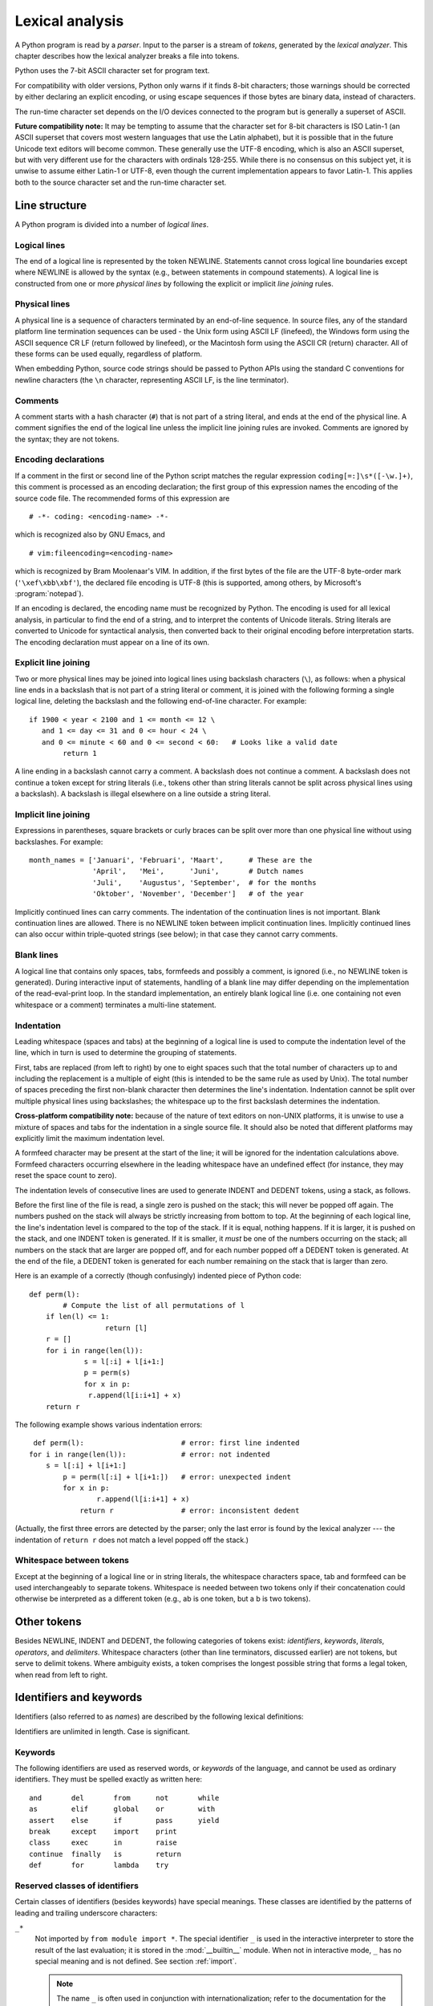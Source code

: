 
.. _lexical:

****************
Lexical analysis
****************

.. index::
   single: lexical analysis
   single: parser
   single: token

A Python program is read by a *parser*.  Input to the parser is a stream of
*tokens*, generated by the *lexical analyzer*.  This chapter describes how the
lexical analyzer breaks a file into tokens.

Python uses the 7-bit ASCII character set for program text.

.. versionadded:: 2.3
   An encoding declaration can be used to indicate that  string literals and
   comments use an encoding different from ASCII.

For compatibility with older versions, Python only warns if it finds 8-bit
characters; those warnings should be corrected by either declaring an explicit
encoding, or using escape sequences if those bytes are binary data, instead of
characters.

The run-time character set depends on the I/O devices connected to the program
but is generally a superset of ASCII.

**Future compatibility note:** It may be tempting to assume that the character
set for 8-bit characters is ISO Latin-1 (an ASCII superset that covers most
western languages that use the Latin alphabet), but it is possible that in the
future Unicode text editors will become common.  These generally use the UTF-8
encoding, which is also an ASCII superset, but with very different use for the
characters with ordinals 128-255.  While there is no consensus on this subject
yet, it is unwise to assume either Latin-1 or UTF-8, even though the current
implementation appears to favor Latin-1.  This applies both to the source
character set and the run-time character set.


.. _line-structure:

Line structure
==============

.. index:: single: line structure

A Python program is divided into a number of *logical lines*.


.. _logical:

Logical lines
-------------

.. index::
   single: logical line
   single: physical line
   single: line joining
   single: NEWLINE token

The end of a logical line is represented by the token NEWLINE.  Statements
cannot cross logical line boundaries except where NEWLINE is allowed by the
syntax (e.g., between statements in compound statements). A logical line is
constructed from one or more *physical lines* by following the explicit or
implicit *line joining* rules.


.. _physical:

Physical lines
--------------

A physical line is a sequence of characters terminated by an end-of-line
sequence.  In source files, any of the standard platform line termination
sequences can be used - the Unix form using ASCII LF (linefeed), the Windows
form using the ASCII sequence CR LF (return followed by linefeed), or the
Macintosh form using the ASCII CR (return) character.  All of these forms can be
used equally, regardless of platform.

When embedding Python, source code strings should be passed to Python APIs using
the standard C conventions for newline characters (the ``\n`` character,
representing ASCII LF, is the line terminator).


.. _comments:

Comments
--------

.. index::
   single: comment
   single: hash character

A comment starts with a hash character (``#``) that is not part of a string
literal, and ends at the end of the physical line.  A comment signifies the end
of the logical line unless the implicit line joining rules are invoked. Comments
are ignored by the syntax; they are not tokens.


.. _encodings:

Encoding declarations
---------------------

.. index::
   single: source character set
   single: encodings

If a comment in the first or second line of the Python script matches the
regular expression ``coding[=:]\s*([-\w.]+)``, this comment is processed as an
encoding declaration; the first group of this expression names the encoding of
the source code file. The recommended forms of this expression are ::

   # -*- coding: <encoding-name> -*-

which is recognized also by GNU Emacs, and ::

   # vim:fileencoding=<encoding-name>

which is recognized by Bram Moolenaar's VIM. In addition, if the first bytes of
the file are the UTF-8 byte-order mark (``'\xef\xbb\xbf'``), the declared file
encoding is UTF-8 (this is supported, among others, by Microsoft's
:program:`notepad`).

If an encoding is declared, the encoding name must be recognized by Python. The
encoding is used for all lexical analysis, in particular to find the end of a
string, and to interpret the contents of Unicode literals. String literals are
converted to Unicode for syntactical analysis, then converted back to their
original encoding before interpretation starts. The encoding declaration must
appear on a line of its own.

.. XXX there should be a list of supported encodings.


.. _explicit-joining:

Explicit line joining
---------------------

.. index::
   single: physical line
   single: line joining
   single: line continuation
   single: backslash character

Two or more physical lines may be joined into logical lines using backslash
characters (``\``), as follows: when a physical line ends in a backslash that is
not part of a string literal or comment, it is joined with the following forming
a single logical line, deleting the backslash and the following end-of-line
character.  For example::

   if 1900 < year < 2100 and 1 <= month <= 12 \
      and 1 <= day <= 31 and 0 <= hour < 24 \
      and 0 <= minute < 60 and 0 <= second < 60:   # Looks like a valid date
           return 1

A line ending in a backslash cannot carry a comment.  A backslash does not
continue a comment.  A backslash does not continue a token except for string
literals (i.e., tokens other than string literals cannot be split across
physical lines using a backslash).  A backslash is illegal elsewhere on a line
outside a string literal.


.. _implicit-joining:

Implicit line joining
---------------------

Expressions in parentheses, square brackets or curly braces can be split over
more than one physical line without using backslashes. For example::

   month_names = ['Januari', 'Februari', 'Maart',      # These are the
                  'April',   'Mei',      'Juni',       # Dutch names
                  'Juli',    'Augustus', 'September',  # for the months
                  'Oktober', 'November', 'December']   # of the year

Implicitly continued lines can carry comments.  The indentation of the
continuation lines is not important.  Blank continuation lines are allowed.
There is no NEWLINE token between implicit continuation lines.  Implicitly
continued lines can also occur within triple-quoted strings (see below); in that
case they cannot carry comments.


.. _blank-lines:

Blank lines
-----------

.. index:: single: blank line

A logical line that contains only spaces, tabs, formfeeds and possibly a
comment, is ignored (i.e., no NEWLINE token is generated).  During interactive
input of statements, handling of a blank line may differ depending on the
implementation of the read-eval-print loop.  In the standard implementation, an
entirely blank logical line (i.e. one containing not even whitespace or a
comment) terminates a multi-line statement.


.. _indentation:

Indentation
-----------

.. index::
   single: indentation
   single: whitespace
   single: leading whitespace
   single: space
   single: tab
   single: grouping
   single: statement grouping

Leading whitespace (spaces and tabs) at the beginning of a logical line is used
to compute the indentation level of the line, which in turn is used to determine
the grouping of statements.

First, tabs are replaced (from left to right) by one to eight spaces such that
the total number of characters up to and including the replacement is a multiple
of eight (this is intended to be the same rule as used by Unix).  The total
number of spaces preceding the first non-blank character then determines the
line's indentation.  Indentation cannot be split over multiple physical lines
using backslashes; the whitespace up to the first backslash determines the
indentation.

**Cross-platform compatibility note:** because of the nature of text editors on
non-UNIX platforms, it is unwise to use a mixture of spaces and tabs for the
indentation in a single source file.  It should also be noted that different
platforms may explicitly limit the maximum indentation level.

A formfeed character may be present at the start of the line; it will be ignored
for the indentation calculations above.  Formfeed characters occurring elsewhere
in the leading whitespace have an undefined effect (for instance, they may reset
the space count to zero).

.. index::
   single: INDENT token
   single: DEDENT token

The indentation levels of consecutive lines are used to generate INDENT and
DEDENT tokens, using a stack, as follows.

Before the first line of the file is read, a single zero is pushed on the stack;
this will never be popped off again.  The numbers pushed on the stack will
always be strictly increasing from bottom to top.  At the beginning of each
logical line, the line's indentation level is compared to the top of the stack.
If it is equal, nothing happens. If it is larger, it is pushed on the stack, and
one INDENT token is generated.  If it is smaller, it *must* be one of the
numbers occurring on the stack; all numbers on the stack that are larger are
popped off, and for each number popped off a DEDENT token is generated.  At the
end of the file, a DEDENT token is generated for each number remaining on the
stack that is larger than zero.

Here is an example of a correctly (though confusingly) indented piece of Python
code::

   def perm(l):
           # Compute the list of all permutations of l
       if len(l) <= 1:
                     return [l]
       r = []
       for i in range(len(l)):
                s = l[:i] + l[i+1:]
                p = perm(s)
                for x in p:
                 r.append(l[i:i+1] + x)
       return r

The following example shows various indentation errors::

    def perm(l):                       # error: first line indented
   for i in range(len(l)):             # error: not indented
       s = l[:i] + l[i+1:]
           p = perm(l[:i] + l[i+1:])   # error: unexpected indent
           for x in p:
                   r.append(l[i:i+1] + x)
               return r                # error: inconsistent dedent

(Actually, the first three errors are detected by the parser; only the last
error is found by the lexical analyzer --- the indentation of ``return r`` does
not match a level popped off the stack.)


.. _whitespace:

Whitespace between tokens
-------------------------

Except at the beginning of a logical line or in string literals, the whitespace
characters space, tab and formfeed can be used interchangeably to separate
tokens.  Whitespace is needed between two tokens only if their concatenation
could otherwise be interpreted as a different token (e.g., ab is one token, but
a b is two tokens).


.. _other-tokens:

Other tokens
============

Besides NEWLINE, INDENT and DEDENT, the following categories of tokens exist:
*identifiers*, *keywords*, *literals*, *operators*, and *delimiters*. Whitespace
characters (other than line terminators, discussed earlier) are not tokens, but
serve to delimit tokens. Where ambiguity exists, a token comprises the longest
possible string that forms a legal token, when read from left to right.


.. _identifiers:

Identifiers and keywords
========================

.. index::
   single: identifier
   single: name

Identifiers (also referred to as *names*) are described by the following lexical
definitions:

.. productionlist::
   identifier: (`letter`|"_") (`letter` | `digit` | "_")*
   letter: `lowercase` | `uppercase`
   lowercase: "a"..."z"
   uppercase: "A"..."Z"
   digit: "0"..."9"

Identifiers are unlimited in length.  Case is significant.


.. _keywords:

Keywords
--------

.. index::
   single: keyword
   single: reserved word

The following identifiers are used as reserved words, or *keywords* of the
language, and cannot be used as ordinary identifiers.  They must be spelled
exactly as written here::

   and       del       from      not       while    
   as        elif      global    or        with     
   assert    else      if        pass      yield    
   break     except    import    print              
   class     exec      in        raise              
   continue  finally   is        return             
   def       for       lambda    try 

.. versionchanged:: 2.4
   :const:`None` became a constant and is now recognized by the compiler as a name
   for the built-in object :const:`None`.  Although it is not a keyword, you cannot
   assign a different object to it.

.. versionchanged:: 2.5
   Both :keyword:`as` and :keyword:`with` are only recognized when the
   ``with_statement`` future feature has been enabled. It will always be enabled in
   Python 2.6.  See section :ref:`with` for details.  Note that using :keyword:`as`
   and :keyword:`with` as identifiers will always issue a warning, even when the
   ``with_statement`` future directive is not in effect.


.. _id-classes:

Reserved classes of identifiers
-------------------------------

Certain classes of identifiers (besides keywords) have special meanings.  These
classes are identified by the patterns of leading and trailing underscore
characters:

``_*``
   Not imported by ``from module import *``.  The special identifier ``_`` is used
   in the interactive interpreter to store the result of the last evaluation; it is
   stored in the :mod:`__builtin__` module.  When not in interactive mode, ``_``
   has no special meaning and is not defined. See section :ref:`import`.

   .. note::

      The name ``_`` is often used in conjunction with internationalization;
      refer to the documentation for the :mod:`gettext` module for more
      information on this convention.

``__*__``
   System-defined names.  These names are defined by the interpreter and its
   implementation (including the standard library); applications should not expect
   to define additional names using this convention.  The set of names of this
   class defined by Python may be extended in future versions. See section
   :ref:`specialnames`.

``__*``
   Class-private names.  Names in this category, when used within the context of a
   class definition, are re-written to use a mangled form to help avoid name
   clashes between "private" attributes of base and derived classes. See section
   :ref:`atom-identifiers`.


.. _literals:

Literals
========

.. index::
   single: literal
   single: constant

Literals are notations for constant values of some built-in types.


.. _strings:

String literals
---------------

.. index:: single: string literal

String literals are described by the following lexical definitions:

.. index:: single: ASCII@ASCII

.. productionlist::
   stringliteral: [`stringprefix`](`shortstring` | `longstring`)
   stringprefix: "r" | "u" | "ur" | "R" | "U" | "UR" | "Ur" | "uR"
   shortstring: "'" `shortstringitem`* "'" | '"' `shortstringitem`* '"'
   longstring: ""'" `longstringitem`* ""'"
             : | '"""' `longstringitem`* '"""'
   shortstringitem: `shortstringchar` | `escapeseq`
   longstringitem: `longstringchar` | `escapeseq`
   shortstringchar: <any source character except "\" or newline or the quote>
   longstringchar: <any source character except "\">
   escapeseq: "\" <any ASCII character>

One syntactic restriction not indicated by these productions is that whitespace
is not allowed between the :token:`stringprefix` and the rest of the string
literal. The source character set is defined by the encoding declaration; it is
ASCII if no encoding declaration is given in the source file; see section
:ref:`encodings`.

.. index::
   single: triple-quoted string
   single: Unicode Consortium
   single: string; Unicode
   single: raw string

In plain English: String literals can be enclosed in matching single quotes
(``'``) or double quotes (``"``).  They can also be enclosed in matching groups
of three single or double quotes (these are generally referred to as
*triple-quoted strings*).  The backslash (``\``) character is used to escape
characters that otherwise have a special meaning, such as newline, backslash
itself, or the quote character.  String literals may optionally be prefixed with
a letter ``'r'`` or ``'R'``; such strings are called :dfn:`raw strings` and use
different rules for interpreting backslash escape sequences.  A prefix of
``'u'`` or ``'U'`` makes the string a Unicode string.  Unicode strings use the
Unicode character set as defined by the Unicode Consortium and ISO 10646.  Some
additional escape sequences, described below, are available in Unicode strings.
The two prefix characters may be combined; in this case, ``'u'`` must appear
before ``'r'``.

In triple-quoted strings, unescaped newlines and quotes are allowed (and are
retained), except that three unescaped quotes in a row terminate the string.  (A
"quote" is the character used to open the string, i.e. either ``'`` or ``"``.)

.. index::
   single: physical line
   single: escape sequence
   single: Standard C
   single: C

Unless an ``'r'`` or ``'R'`` prefix is present, escape sequences in strings are
interpreted according to rules similar to those used by Standard C.  The
recognized escape sequences are:

+-----------------+---------------------------------+-------+
| Escape Sequence | Meaning                         | Notes |
+=================+=================================+=======+
| ``\newline``    | Ignored                         |       |
+-----------------+---------------------------------+-------+
| ``\\``          | Backslash (``\``)               |       |
+-----------------+---------------------------------+-------+
| ``\'``          | Single quote (``'``)            |       |
+-----------------+---------------------------------+-------+
| ``\"``          | Double quote (``"``)            |       |
+-----------------+---------------------------------+-------+
| ``\a``          | ASCII Bell (BEL)                |       |
+-----------------+---------------------------------+-------+
| ``\b``          | ASCII Backspace (BS)            |       |
+-----------------+---------------------------------+-------+
| ``\f``          | ASCII Formfeed (FF)             |       |
+-----------------+---------------------------------+-------+
| ``\n``          | ASCII Linefeed (LF)             |       |
+-----------------+---------------------------------+-------+
| ``\N{name}``    | Character named *name* in the   |       |
|                 | Unicode database (Unicode only) |       |
+-----------------+---------------------------------+-------+
| ``\r``          | ASCII Carriage Return (CR)      |       |
+-----------------+---------------------------------+-------+
| ``\t``          | ASCII Horizontal Tab (TAB)      |       |
+-----------------+---------------------------------+-------+
| ``\uxxxx``      | Character with 16-bit hex value | \(1)  |
|                 | *xxxx* (Unicode only)           |       |
+-----------------+---------------------------------+-------+
| ``\Uxxxxxxxx``  | Character with 32-bit hex value | \(2)  |
|                 | *xxxxxxxx* (Unicode only)       |       |
+-----------------+---------------------------------+-------+
| ``\v``          | ASCII Vertical Tab (VT)         |       |
+-----------------+---------------------------------+-------+
| ``\ooo``        | Character with octal value      | (3,5) |
|                 | *ooo*                           |       |
+-----------------+---------------------------------+-------+
| ``\xhh``        | Character with hex value *hh*   | (4,5) |
+-----------------+---------------------------------+-------+

.. index:: single: ASCII@ASCII

Notes:

(1)
   Individual code units which form parts of a surrogate pair can be encoded using
   this escape sequence.

(2)
   Any Unicode character can be encoded this way, but characters outside the Basic
   Multilingual Plane (BMP) will be encoded using a surrogate pair if Python is
   compiled to use 16-bit code units (the default).  Individual code units which
   form parts of a surrogate pair can be encoded using this escape sequence.

(3)
   As in Standard C, up to three octal digits are accepted.

(4)
   Unlike in Standard C, exactly two hex digits are required.

(5)
   In a string literal, hexadecimal and octal escapes denote the byte with the
   given value; it is not necessary that the byte encodes a character in the source
   character set. In a Unicode literal, these escapes denote a Unicode character
   with the given value.

.. index:: single: unrecognized escape sequence

Unlike Standard C, all unrecognized escape sequences are left in the string
unchanged, i.e., *the backslash is left in the string*.  (This behavior is
useful when debugging: if an escape sequence is mistyped, the resulting output
is more easily recognized as broken.)  It is also important to note that the
escape sequences marked as "(Unicode only)" in the table above fall into the
category of unrecognized escapes for non-Unicode string literals.

When an ``'r'`` or ``'R'`` prefix is present, a character following a backslash
is included in the string without change, and *all backslashes are left in the
string*.  For example, the string literal ``r"\n"`` consists of two characters:
a backslash and a lowercase ``'n'``.  String quotes can be escaped with a
backslash, but the backslash remains in the string; for example, ``r"\""`` is a
valid string literal consisting of two characters: a backslash and a double
quote; ``r"\"`` is not a valid string literal (even a raw string cannot end in
an odd number of backslashes).  Specifically, *a raw string cannot end in a
single backslash* (since the backslash would escape the following quote
character).  Note also that a single backslash followed by a newline is
interpreted as those two characters as part of the string, *not* as a line
continuation.

When an ``'r'`` or ``'R'`` prefix is used in conjunction with a ``'u'`` or
``'U'`` prefix, then the ``\uXXXX`` and ``\UXXXXXXXX`` escape sequences are
processed while  *all other backslashes are left in the string*. For example,
the string literal ``ur"\u0062\n"`` consists of three Unicode characters: 'LATIN
SMALL LETTER B', 'REVERSE SOLIDUS', and 'LATIN SMALL LETTER N'. Backslashes can
be escaped with a preceding backslash; however, both remain in the string.  As a
result, ``\uXXXX`` escape sequences are only recognized when there are an odd
number of backslashes.


.. _string-catenation:

String literal concatenation
----------------------------

Multiple adjacent string literals (delimited by whitespace), possibly using
different quoting conventions, are allowed, and their meaning is the same as
their concatenation.  Thus, ``"hello" 'world'`` is equivalent to
``"helloworld"``.  This feature can be used to reduce the number of backslashes
needed, to split long strings conveniently across long lines, or even to add
comments to parts of strings, for example::

   re.compile("[A-Za-z_]"       # letter or underscore
              "[A-Za-z0-9_]*"   # letter, digit or underscore
             )

Note that this feature is defined at the syntactical level, but implemented at
compile time.  The '+' operator must be used to concatenate string expressions
at run time.  Also note that literal concatenation can use different quoting
styles for each component (even mixing raw strings and triple quoted strings).


.. _numbers:

Numeric literals
----------------

.. index::
   single: number
   single: numeric literal
   single: integer literal
   single: plain integer literal
   single: long integer literal
   single: floating point literal
   single: hexadecimal literal
   single: octal literal
   single: decimal literal
   single: imaginary literal
   single: complex; literal

There are four types of numeric literals: plain integers, long integers,
floating point numbers, and imaginary numbers.  There are no complex literals
(complex numbers can be formed by adding a real number and an imaginary number).

Note that numeric literals do not include a sign; a phrase like ``-1`` is
actually an expression composed of the unary operator '``-``' and the literal
``1``.


.. _integers:

Integer and long integer literals
---------------------------------

Integer and long integer literals are described by the following lexical
definitions:

.. productionlist::
   longinteger: `integer` ("l" | "L")
   integer: `decimalinteger` | `octinteger` | `hexinteger`
   decimalinteger: `nonzerodigit` `digit`* | "0"
   octinteger: "0" `octdigit`+
   hexinteger: "0" ("x" | "X") `hexdigit`+
   nonzerodigit: "1"..."9"
   octdigit: "0"..."7"
   hexdigit: `digit` | "a"..."f" | "A"..."F"

Although both lower case ``'l'`` and upper case ``'L'`` are allowed as suffix
for long integers, it is strongly recommended to always use ``'L'``, since the
letter ``'l'`` looks too much like the digit ``'1'``.

Plain integer literals that are above the largest representable plain integer
(e.g., 2147483647 when using 32-bit arithmetic) are accepted as if they were
long integers instead. [#]_  There is no limit for long integer literals apart
from what can be stored in available memory.

Some examples of plain integer literals (first row) and long integer literals
(second and third rows)::

   7     2147483647                        0177
   3L    79228162514264337593543950336L    0377L   0x100000000L
         79228162514264337593543950336             0xdeadbeef						    


.. _floating:

Floating point literals
-----------------------

Floating point literals are described by the following lexical definitions:

.. productionlist::
   floatnumber: `pointfloat` | `exponentfloat`
   pointfloat: [`intpart`] `fraction` | `intpart` "."
   exponentfloat: (`intpart` | `pointfloat`) `exponent`
   intpart: `digit`+
   fraction: "." `digit`+
   exponent: ("e" | "E") ["+" | "-"] `digit`+

Note that the integer and exponent parts of floating point numbers can look like
octal integers, but are interpreted using radix 10.  For example, ``077e010`` is
legal, and denotes the same number as ``77e10``. The allowed range of floating
point literals is implementation-dependent. Some examples of floating point
literals::

   3.14    10.    .001    1e100    3.14e-10    0e0

Note that numeric literals do not include a sign; a phrase like ``-1`` is
actually an expression composed of the unary operator ``-`` and the literal
``1``.


.. _imaginary:

Imaginary literals
------------------

Imaginary literals are described by the following lexical definitions:

.. productionlist::
   imagnumber: (`floatnumber` | `intpart`) ("j" | "J")

An imaginary literal yields a complex number with a real part of 0.0.  Complex
numbers are represented as a pair of floating point numbers and have the same
restrictions on their range.  To create a complex number with a nonzero real
part, add a floating point number to it, e.g., ``(3+4j)``.  Some examples of
imaginary literals::

   3.14j   10.j    10j     .001j   1e100j  3.14e-10j 


.. _operators:

Operators
=========

.. index:: single: operators

The following tokens are operators::

   +       -       *       **      /       //      %
   <<      >>      &       |       ^       ~
   <       >       <=      >=      ==      !=      <>

The comparison operators ``<>`` and ``!=`` are alternate spellings of the same
operator.  ``!=`` is the preferred spelling; ``<>`` is obsolescent.


.. _delimiters:

Delimiters
==========

.. index:: single: delimiters

The following tokens serve as delimiters in the grammar::

   (       )       [       ]       {       }      @
   ,       :       .       `       =       ;
   +=      -=      *=      /=      //=     %=
   &=      |=      ^=      >>=     <<=     **=

The period can also occur in floating-point and imaginary literals.  A sequence
of three periods has a special meaning as an ellipsis in slices. The second half
of the list, the augmented assignment operators, serve lexically as delimiters,
but also perform an operation.

The following printing ASCII characters have special meaning as part of other
tokens or are otherwise significant to the lexical analyzer::

   '       "       #       \

.. index:: single: ASCII@ASCII

The following printing ASCII characters are not used in Python.  Their
occurrence outside string literals and comments is an unconditional error::

   $       ?

.. rubric:: Footnotes

.. [#] In versions of Python prior to 2.4, octal and hexadecimal literals in the range
   just above the largest representable plain integer but below the largest
   unsigned 32-bit number (on a machine using 32-bit arithmetic), 4294967296, were
   taken as the negative plain integer obtained by subtracting 4294967296 from
   their unsigned value.

